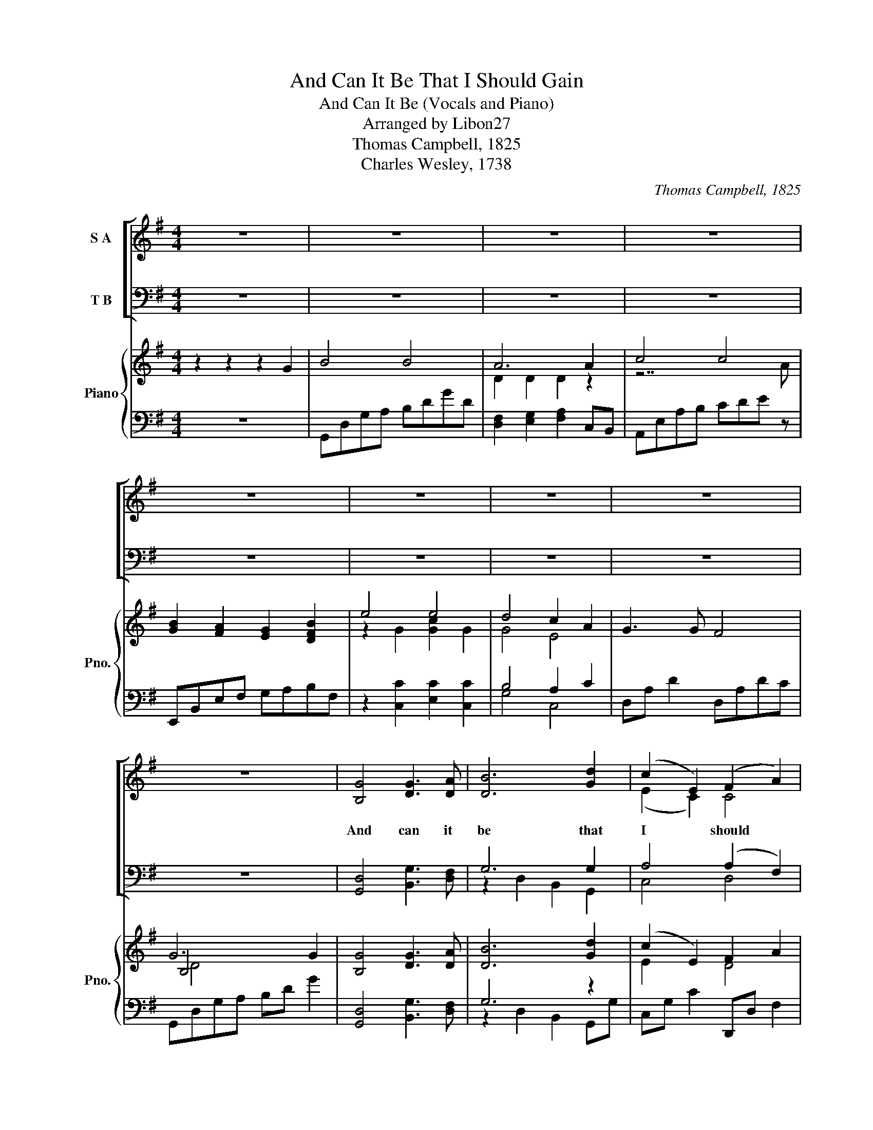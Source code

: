 X:1
T:And Can It Be That I Should Gain
T:And Can It Be (Vocals and Piano)
T:Arranged by Libon27
T:Thomas Campbell, 1825
T:Charles Wesley, 1738
C:Thomas Campbell, 1825
Z:Charles Wesley, 1738
%%score [ ( 1 2 ) ( 3 4 ) ] { ( 5 7 9 ) | ( 6 8 ) }
L:1/8
M:4/4
K:G
V:1 treble nm="S A"
V:2 treble 
V:3 bass nm="T B"
V:4 bass 
V:5 treble nm="Piano" snm="Pno."
V:7 treble 
V:9 treble 
V:6 bass 
V:8 bass 
V:1
 z8 | z8 | z8 | z8 | z8 | z8 | z8 | z8 | z8 | [B,G]4 [DG]3 [DA] | [DB]6 [Gd]2 | (c2 E2) (F2 A2) | %12
w: |||||||||And can it|be that|I * should *|
 [B,G]6 [B,D]2 | (E2 A2) (F2 D2) | G4 (A2 G2) | [DF]4 [^CE]4 | D8 | D4 [DF]2 [DG]2 | (G4 F2) D2 | %19
w: gain an|in- * t'rest *|in the *|Sav- iour's|blood?|Died He for|me, * who|
 [DG]4 [DB]4 | [DA]6 D2 | ([CE]2 [EG]4) [CE]2 | (D2 G4) A2 | [DB]4 [CA]4 | [B,G]8 | %25
w: caused His|pain? For|me * who|Him * to|death pur-|sued?|
 [DB]4 [DA]2 D2 | G4 (A2 B2) | (c2 E2) (A2 G2) | (F3 E) D2 D2 | (B,2 D2 G2) D2 | (E2 G2 c2) E2 | %31
w: A- maz- ing|love! How *|can * it *|be * * that|thou, * * my|God, * * shoudst|
 (F2 A2 d2) F2 | G6 G2 | B4 B4 | A6 A2 | c4 c4 | B6 B2 | e4 e4 | d4 (c2 A2) | [DG]4 [CF]4 | %40
w: die * * for|me? A-|maz- ing|love! How|can it|be that|thou, my|God, shoudst *|die for|
 [B,G]8 | [B,G]4 [DG]3 [DA] | [DB]6 [Gd]2 | (c2 E2) (F2 A2) | [B,G]6 [B,D]2 | (E2 A2) (F2 D2) | %46
w: me?|He left His|Fa- ther's|throne * a- *|bove so|free * so *|
 G4 (A2 G2) | [DF]4 [^CE]4 | D8 | D4 [DF]2 [DG]2 | (G4 F2) D2 | [DG]4 [DB]4 | [DA]6 D2 | %53
w: in- fi- *|nite His|grace!|hum- bled him-|self * so|great His|love and|
 ([CE]2 [EG]4) [CE]2 | (D2 G4) A2 | [DB]4 [CA]4 | [B,G]8 | [DB]4 [DA]2 D2 | G4 (A2 B2) | %59
w: bled * for|A- * dam's|hel- pless|race.|'Tis mer- cy|all, im- *|
 (c2 E2) (A2 G2) | (F3 E) D2 D2 | (B,2 D2 G2) D2 | (E2 G2 c2) E2 | (F2 A2 d2) F2 | G6 G2 | B4 B4 | %66
w: mense * and *|free; * * for|O * * my|God, * * it|found * * out|me. A-|maz- ing|
 A6 A2 | c4 c4 | B6 B2 | e4 e4 | d4 ((c2 A2)) | [DG]4 [CF]4 | [B,G]8 | [B,G]4 [DG]3 [DA] | %74
w: love! How|can it|be that|thou, my|God, shoudst *|die for|me?|Long my im-|
 [DB]6 [Gd]2 | (c2 E2) (F2 A2) | [B,G]6 [B,D]2 | (E2 A2) (F2 D2) | G4 (A2 G2) | [DF]4 [^CE]4 | D8 | %81
w: pri- soned|spir- * rit *|lay fast|bound * in *|sin and *|na- ture's|night;|
 D4 [DF]2 [DG]2 | (G4 F2) D2 | [DG]4 [DB]4 | [DA]6 D2 | ([CE]2 [EG]4) [CE]2 | (D2 G4) A2 | %87
w: thine eye dif-|fused * a|quick- n'ing|ray; I|woke * the|dun- * geon|
 [DB]4 [CA]4 | [B,G]8 | [DB]4 [DA]2 D2 | G4 (A2 B2) | (c2 E2) (A2 G2) | (F3 E) D2 D2 | %93
w: flamed with|light;|my chains fell|off, my *|heart * was *|free; * * I|
 (B,2 D2 G2) D2 | (E2 G2 c2) E2 | (F2 A2 d2) F2 | G6 G2 | B4 B4 | A6 A2 | c4 c4 | B6 B2 | e4 e4 | %102
w: rose, * * went|forth, * * and|fol- * * lowed|thee. A-|maz- ing|love! How|can it|be that|thou, my|
 d4 (((c2 A2))) | [DG]4 [CF]4 | G6 G2 | B4 B4 | A6 A2 | c4 c4 | B6 B2 | e4 e4 | d4 ((c2 A2)) | %111
w: God, shoudst *|die for|me. A-|maz- ing|love! How|can it|be that|thou, my|God, shoudst *|
 [Gd]8 | [Fd]8 | [Bg]8- | [Bg]8- | [Bg]8 |] %116
w: die|for|me!|||
V:2
 x8 | x8 | x8 | x8 | x8 | x8 | x8 | x8 | x8 | x8 | x8 | (E2 C2) C4 | x8 | C4 A,4 | D4 D4 | x8 | %16
 D8 | x8 | D6 x2 | x8 | x8 | x8 | D6 E2 | x8 | x8 | x8 | D4 D4 | E4 E4 | D6 A,2 | B,6 B,2 | %30
 C2 E4 E2 | D6 C2 | B,6 z2 | z4 D4 | D2 D2 D2 z2 | z4 E4 | E2 E2 E2 z2 | z2 G2 G2 G2 | G4 E4 | x8 | %40
 x8 | x8 | x8 | (E2 C2) C4 | x8 | C4 A,4 | D4 D4 | x8 | D8 | x8 | D6 x2 | x8 | x8 | x8 | D6 E2 | %55
 x8 | x8 | x8 | D4 D4 | E4 E4 | D6 A,2 | B,6 B,2 | C2 E4 E2 | D6 C2 | B,6 z2 | z4 D4 | %66
 D2 D2 D2 z2 | z4 E4 | E2 E2 E2 z2 | z2 G2 G2 G2 | G4 E4 | x8 | x8 | x8 | x8 | (E2 C2) C4 | x8 | %77
 C4 A,4 | D4 D4 | x8 | D8 | x8 | D6 x2 | x8 | x8 | x8 | D6 E2 | x8 | x8 | x8 | D4 D4 | E4 E4 | %92
 D6 A,2 | B,6 B,2 | C2 E4 E2 | D6 C2 | B,6 z2 | z4 D4 | D2 D2 D2 z2 | z4 E4 | E2 E2 E2 z2 | %101
 z2 G2 G2 G2 | G4 E4 | x8 | B,6 z2 | z4 D4 | D2 D2 D2 z2 | z4 E4 | E2 E2 E2 z2 | z2 G2 G2 G2 | %110
 G4 E4 | x8 | x8 | x8 | x8 | x8 |] %116
V:3
 z8 | z8 | z8 | z8 | z8 | z8 | z8 | z8 | z8 | [G,,D,]4 [B,,G,]3 [D,F,] | G,6 G,2 | A,4 (A,2 F,2) | %12
w: ||||||||||||
 [G,,G,]6 [G,,G,]2 | (G,2 E,2) (A,2 F,2) | [B,,G,]4 (([F,,C]2 [G,,A,]2)) | [A,,A,]4 [A,,G,]4 | %16
w: ||||
 [D,F,]8 | [D,F,]4 [D,A,]2 [D,B,]2 | B,4 A,2 F,2 | [B,,G,]4 [G,,G,]4 | [D,F,]6 [B,,G,]2 | %21
w: |||||
 [C,G,]6 [C,G,]2 | [B,,G,]6 [C,G,]2 | [D,G,]4 [D,F,]4 | [G,,G,]8 | [G,,G,]4 [D,F,]2 [C,F,]2 | %26
w: |||||
 [B,,G,]4 ([A,,F,]2 [G,,G,]2) | G,4 (E,2 A,2) | (A,3 G,) F,2 F,2 | [G,,G,]6 [G,,G,]2 | %30
w: ||||
 [C,G,]6 [C,A,]2 | (A,2 F,4) A,2 | [G,,G,]6 z2 | z4 [G,,G,]4 | [D,F,]2 [D,F,]2 [D,F,]2 z2 | %35
w: |||A-|maz- ing love|
 z4 [A,,E,]4 | B,2 B,2 B,2 z2 | z2 [C,C]2 [E,C]2 [C,C]2 | B,4 (A,2 C2) | [D,B,]4 [D,A,]4 | %40
w: How|can it be|that thou, my|God, * *||
 [G,,G,]8 | [G,,D,]4 [B,,G,]3 [D,F,] | G,6 G,2 | A,4 (A,2 F,2) | [G,,G,]6 [G,,G,]2 | %45
w: |||||
 (G,2 E,2) (A,2 F,2) | [B,,G,]4 (([F,,C]2 [G,,A,]2)) | [A,,A,]4 [A,,G,]4 | [D,F,]8 | %49
w: ||||
 [D,F,]4 [D,A,]2 [D,B,]2 | B,4 A,2 F,2 | [B,,G,]4 [G,,G,]4 | [D,F,]6 [B,,G,]2 | [C,G,]6 [C,G,]2 | %54
w: |||||
 [B,,G,]6 [C,G,]2 | [D,G,]4 [D,F,]4 | [G,,G,]8 | [G,,G,]4 [D,F,]2 [C,F,]2 | %58
w: ||||
 [B,,G,]4 ([A,,F,]2 [G,,G,]2) | G,4 (E,2 A,2) | (A,3 G,) F,2 F,2 | [G,,G,]6 [G,,G,]2 | %62
w: ||||
 [C,G,]6 [C,A,]2 | (A,2 F,4) A,2 | [G,,G,]6 z2 | z4 [G,,G,]4 | [D,F,]2 [D,F,]2 [D,F,]2 z2 | %67
w: |||A-|maz- ing love|
 z4 [A,,E,]4 | B,2 B,2 B,2 z2 | z2 [C,C]2 [E,C]2 [C,C]2 | B,4 ((A,2 C2)) | [D,B,]4 [D,A,]4 | %72
w: How|can it be|that thou, my|God, * *||
 [G,,G,]8 | [G,,D,]4 [B,,G,]3 [D,F,] | G,6 G,2 | A,4 (A,2 F,2) | [G,,G,]6 [G,,G,]2 | %77
w: |||||
 (G,2 E,2) (A,2 F,2) | [B,,G,]4 (([F,,C]2 [G,,A,]2)) | [A,,A,]4 [A,,G,]4 | [D,F,]8 | %81
w: ||||
 [D,F,]4 [D,A,]2 [D,B,]2 | B,4 A,2 F,2 | [B,,G,]4 [G,,G,]4 | [D,F,]6 [B,,G,]2 | [C,G,]6 [C,G,]2 | %86
w: |||||
 [B,,G,]6 [C,G,]2 | [D,G,]4 [D,F,]4 | [G,,G,]8 | [G,,G,]4 [D,F,]2 [C,F,]2 | %90
w: ||||
 [B,,G,]4 ([A,,F,]2 [G,,G,]2) | G,4 (E,2 A,2) | (A,3 G,) F,2 F,2 | [G,,G,]6 [G,,G,]2 | %94
w: ||||
 [C,G,]6 [C,A,]2 | (A,2 F,4) A,2 | [G,,G,]6 z2 | z4 [G,,G,]4 | [D,F,]2 [D,F,]2 [D,F,]2 z2 | %99
w: |||||
 z4 [A,,E,]4 | B,2 B,2 B,2 z2 | z2 [C,C]2 [E,C]2 [C,C]2 | B,4 (((A,2 C2))) | [D,B,]4 [D,A,]4 | %104
w: |||||
 [G,,G,]6 z2 | z4 [G,,G,]4 | [D,F,]2 [D,F,]2 [D,F,]2 z2 | z4 [A,,E,]4 | B,2 B,2 B,2 z2 | %109
w: |A-|maz- ing love|How|can it be|
 z2 [C,C]2 [E,C]2 [C,C]2 | B,4 ((A,2 C2)) | [D,B,]8 | [D,A,]8 | [G,B,]8- | [G,B,]8- | [G,B,]8 |] %116
w: that thou, my|God, * *||||||
V:4
 x8 | x8 | x8 | x8 | x8 | x8 | x8 | x8 | x8 | x8 | z2 D,2 B,,2 G,,2 | C,4 D,4 | x8 | %13
 C,4 (D,2 C,2) | x8 | x8 | x8 | x8 | D,6 C,2 | x8 | x8 | x8 | x8 | x8 | x8 | x8 | x8 | C,4 ^C,4 | %28
 D,6 D,2 | x8 | x8 | D,6 D,2 | x8 | x8 | x8 | x8 | E,2 E,2 E,2 x2 | x8 | G,4 C,4 | x8 | x8 | x8 | %42
 z2 D,2 B,,2 G,,2 | C,4 D,4 | x8 | C,4 (D,2 C,2) | x8 | x8 | x8 | x8 | D,6 C,2 | x8 | x8 | x8 | %54
 x8 | x8 | x8 | x8 | x8 | C,4 ^C,4 | D,6 D,2 | x8 | x8 | D,6 D,2 | x8 | x8 | x8 | x8 | %68
 E,2 E,2 E,2 x2 | x8 | G,4 C,4 | x8 | x8 | x8 | z2 D,2 B,,2 G,,2 | C,4 D,4 | x8 | C,4 (D,2 C,2) | %78
 x8 | x8 | x8 | x8 | D,6 C,2 | x8 | x8 | x8 | x8 | x8 | x8 | x8 | x8 | C,4 ^C,4 | D,6 D,2 | x8 | %94
 x8 | D,6 D,2 | x8 | x8 | x8 | x8 | E,2 E,2 E,2 x2 | x8 | G,4 C,4 | x8 | x8 | x8 | x8 | x8 | %108
 E,2 E,2 E,2 x2 | x8 | G,4 C,4 | x8 | x8 | x8 | x8 | x8 |] %116
V:5
 z2 z2 z2 G2 | B4 B4 | A6 A2 | c4 c4 | [GB]2 [FA]2 [EG]2 [DFB]2 | e4 e4 | d4 c2 A2 | G3 G F4 | %8
 G6 G2 | [B,G]4 [DG]3 [DA] | [DB]6 [Gd]2 | ((c2 E2)) F2 A2 | G6 [B,D]2 | ((E2 A2)) ((F2 [CD]2)) | %14
 G4 ((A2 G2)) | [DF]4 [^CE]4 | D6 D2 | [CD]4 [DF]2 [DG]2 | ((G4 F2)) D2 | G4 B4 | [DA]6 D2 | %21
 [CE]2 [EG]4 [CE]2 | D2 G4 A2 | [DB]4 [CA]4 | [GB][Ac][Bd][Ac] [GB]4 | B4 A2 D2 | %26
 [DG]2 DG [DA]2 [DB]2 | [Ec]2 E2 [EA]2 [EG]2 | [DF]3 E D2 D2 | z3 B, BGDB, | z3 E dcGE | %31
 z3 F dAF z | .[B,DG]2 .[B,DG]2 .[B,DG]2 [B,DG]2 | B4 B4 | A6 A2 | c4 c4 | %36
 [GB]2 [FA]2 [EG]2 [DFB]2 | e4 e4 | d4 c2 A2 | G3 G F4 | G6 G2 | %41
 b/g/d/B/ b/g/d/B/ b/g/d/B/ b/g/d/B/ | b/g/d/B/ b/g/d/B/ b/g/d/B/ b/g/d/B/ | %43
 c'/g/e/c/ c'/g/e/c/ a/f/d/A/ a/f/d/A/ | b/g/d/B/ b/g/d/B/ b/g/d/B/ b/g/d/B/ | %45
 c'/g/e/c/ c'/g/e/c/ a/f/d/A/ a/f/d/A/ | b/g/d/B/ b/g/d/B/ a/f/d/A/ b/g/d/B/ | %47
 a/e/^c/A/ a/e/c/A/ a/e/c/A/ a/e/c/A/ | a/f/d/A/ a/f/d/A/ a/f/d/A/ a/f/d/A/ | %49
 a/f/d/A/ a/f/d/A/ a/f/d/A/ b/g/d/B/ | b/g/d/B/ b/g/d/B/ a/f/d/A/ a/f/d/A/ | %51
 b/g/d/B/ b/g/d/B/ b/g/d/B/ b/g/d/B/ | a/f/d/A/ a/f/d/A/ a/f/d/A/ a/f/d/A/ | %53
 c'/g/e/c/ c'/g/e/c/ c'/g/e/c/ c'/g/e/c/ | b/g/d/B/ b/g/d/B/ b/g/d/B/ b/g/d/B/ | %55
 b/g/d/B/ b/g/d/B/ a/f/d/A/ a/f/d/A/ | b/g/d/B/ b/g/d/B/ b/g/d/B/ b/g/d/B/ | B4 A2 D2 | %58
 [DG]2 DG [DA]2 [DB]2 | [Ec]2 E2 [EA]2 [EG]2 | [DF]3 E D2 D2 | z3 B, BGDB, | z3 E dcGE | %63
 z3 F dAF z | .[B,DG]2 .[B,DG]2 .[B,DG]2 [B,DG]2 | b/g/d/B/ b/g/d/B/ b/g/d/B/ b/g/d/B/ | %66
 a/f/d/A/ a/f/d/A/ a/f/d/A/ a/f/d/A/ | e'/c'/a/e/ e'/c'/a/e/ e'/c'/a/e/ e'/c'/a/e/ | %68
 e'/b/g/e/ e'/b/g/e/ e'/b/g/e/ e'/b/g/e/ | c'/g/e/c/ c'/g/e/c/ c'/g/e/c/ c'/g/e/c/ | %70
 b/g/d/B/ b/g/d/B/ a/e/c/A/ a/e/c/A/ | b/g/d/B/ b/g/d/B/ a/f/d/A/ a/f/d/A/ | %72
 .[Bg]2 .[Bg]2 .[Bg]2 .[Bg]2 | [B,G]4 [DG]3 [DA] | [DB]6 [Gd]2 | (((c2 E2))) F2 A2 | G6 [B,D]2 | %77
 (((E2 A2))) (((F2 [CD]2))) | G4 (((A2 G2))) | [DF]4 [^CE]4 | D6 D2 | [CD]4 [DF]2 [DG]2 | %82
 (((G4 F2))) D2 | G4 B4 | [DA]6 D2 | [CE]2 [EG]4 [CE]2 | D2 G4 A2 | [DB]4 [CA]4 | %88
 [GB][Ac][Bd][Ac] [GB]4 | B4 A2 D2 | [DG]2 DG [DA]2 [DB]2 | [Ec]2 E2 [EA]2 [EG]2 | [DF]3 E D2 D2 | %93
 z3 B, BGDB, | z3 E dcGE | z3 F dAF z | .[B,DG]2 .[B,DG]2 .[B,DG]2 [B,DG]2 | B4 B4 | A6 A2 | %99
 c4 c4 | [GB]2 [FA]2 [EG]2 [DFB]2 | e4 e4 | d4 c2 A2 | G3 G F4 | G6 GA | B4 B4 | A6 A2 | c4 c4 | %108
 [GB]2 [FA]2 [EG]2 [DFB]2 | e4 e4 | d4 c2 A2 | [Gd]8 | [Fd]8 | z4 [Dd]/[Dd]/[Dd] [^D^d]2 | %114
 [Dd]2 [Cc]2 [^A,^A]2 [Dd]2- | [Dd]2 [Dd]/[Dd]/[Dd] [Gg]4 |] %116
V:6
 z8 | G,,D,G,A, B,DGD | [D,F,]2 [E,G,]2 [F,A,]2 C,B,, | A,,E,A,B, CDE z | E,,B,,E,F, G,A,B,F, | %5
 z2 [C,C]2 [E,C]2 [C,C]2 | B,4 A,2 C2 | D,A, D2 D,A,DC | G,,D,G,A, B,D G2 | %9
 [G,,D,]4 [B,,G,]3 [D,F,] | G,6 z2 | C,G, C2 D,,D, F,2 | G,,D,G,A, B,2 z2 | C,,C,E,C,, D,,D,F,D,, | %14
 G,,D,G,B, [F,,F,]2 [G,,G,]2 | A,,E,A,B, z2 A,2 | [D,F,][E,G,][F,A,][E,G,] [D,F,]4 | %17
 [D,F,]4 [D,A,]2 [D,B,]2 | B,4 A,2 F,2 | B,,G, z G, G,,G, z G, | %20
 [D,F,]2 [D,,D,]2 [D,,D,]2 [D,,D,]2 | [C,G,]4 .[C,G,]2 .[C,G,]2 | [B,,G,]4 .[B,,G,]2 .[C,G,]2 | %23
 .[D,G,]2 .[D,G,]2 .[D,F,]2 .[D,F,]2 | [G,,G,]4 .[G,,G,]2 .[G,,G,]2 | G,2 G,2 [D,F,]2 [C,F,]2 | %26
 G,G, z2 [A,,F,]2 [G,,G,]2 | C,G,CC, A,,A,^CD | A,3 G, F,2 F,2 | G,,D, G,6 | C,G, C6 | %31
 D,A, D4 z D | .[G,,G,]2 .[G,,G,]2 .[G,,G,]2 [G,,G,]2 | G,,D,G,A, B,DGD | %34
 [D,F,]2 [E,G,]2 [F,A,]2 C,B,, | A,,E,A,B, CDE z | E,,B,,E,F, G,A,B,F, | z2 [C,C]2 [E,C]2 [C,C]2 | %38
 B,4 A,2 C2 | D,A, D2 D,A,DC | G,,D,G,A, B,D G2 | [G,,G,]4 [G,,G,]3 [A,,A,] | [B,,B,]6 [D,D]2 | %43
 [C,C]2 [E,,E,]2 [F,,F,]2 [A,,A,]2 | [G,,G,]6 [D,,D,]2 | [E,,E,]2 [A,,A,]2 [F,,F,]2 [D,,D,]2 | %46
 [G,,G,]4 [A,,A,]2 [G,,G,]2 | [F,,F,]4 [E,,E,]4 | [D,,D,]2 [D,,D,]2 [D,,D,]2 [D,,D,]2 | %49
 [D,,D,]4 [F,,F,]2 [G,,G,]2 | [G,,G,]4 [F,,F,]2 [D,,D,]2 | [G,,G,]2 [G,,G,]2 [B,,B,]2 [G,,G,]2 | %52
 [D,F,]2 [D,,D,]2 [D,,D,]2 [D,,D,]2 | [E,,E,]2 [G,,G,]4 [E,,E,]2 | [D,,D,]2 [G,,G,]4 [A,,A,]2 | %55
 [B,,B,]4 [A,,A,]4 | [G,,G,]2 [G,,G,]2 [G,,G,]2 [G,,G,]2 | G,2 G,2 [D,F,]2 [C,F,]2 | %58
 G,G, z2 [A,,F,]2 [G,,G,]2 | C,G,CC, A,,A,^CD | A,3 G, F,2 F,2 | G,,D, G,6 | C,G, C6 | %63
 D,A, D4 z D | .[G,,G,]2 .[G,,G,]2 .[G,,G,]2 [G,,G,]2 | [B,,B,]4 [B,,B,]4 | %66
 [D,,D,]2 [E,,E,]2 [F,,F,]2 [D,,D,]2 | [A,,A,]4 [A,,A,]4 | [E,,E,]2 [F,,F,]2 [G,,G,]2 [B,,B,]2 | %69
 [C,C]2 [C,C]2 [E,C]2 [C,C]2 | [G,,G,]4 [C,C]2 [A,,A,]2 | [G,,G,]4 [F,,F,]4 | %72
 .[G,,G,]2 .[G,,G,]2 .[G,,G,]2 .[G,,G,]2 | [G,,D,]4 [B,,G,]3 [D,F,] | G,6 z2 | C,G,CC, D,,D,F,D,, | %76
 G,,D,G,A, B,2 z2 | C,,C,E,C,, D,,D,F,D,, | G,,D,G,B, [F,,F,]2 [G,,G,]2 | A,,E,A,B, z2 A,2 | %80
 [D,F,][E,G,][F,A,][E,G,] [D,F,]4 | [D,F,]4 [D,A,]2 [D,B,]2 | B,4 A,2 F,2 | B,,G, z G, G,,G, z G, | %84
 [D,F,]2 [D,,D,]2 [D,,D,]2 [D,,D,]2 | [C,G,]4 .[C,G,]2 .[C,G,]2 | [B,,G,]4 .[B,,G,]2 .[C,G,]2 | %87
 .[D,G,]2 .[D,G,]2 .[D,F,]2 .[D,F,]2 | [G,,G,]4 .[G,,G,]2 .[G,,G,]2 | G,2 G,2 [D,F,]2 [C,F,]2 | %90
 G,G, z2 [A,,F,]2 [G,,G,]2 | C,G,CC, A,,A,^CD | A,3 G, F,2 F,2 | G,,D, G,6 | C,G, C6 | %95
 D,A, D4 z D | .[G,,G,]2 .[G,,G,]2 .[G,,G,]2 [G,,G,]2 | G,,D,G,A, B,DGD | %98
 [D,F,]2 [E,G,]2 [F,A,]2 C,B,, | A,,E,A,B, CDE z | E,,B,,E,F, G,A,B,F, | z2 [C,C]2 [E,C]2 [C,C]2 | %102
 B,4 A,2 C2 | D,A, D2 D,A,DC | G,,D,G,A, B,D z2 | G,,D,G,A, B,DGD | [D,F,]2 [E,G,]2 [F,A,]2 C,B,, | %107
 A,,E,A,B, CDE z | E,,B,,E,F, G,A,B,F, | z2 [C,C]2 [E,C]2 [C,C]2 | B,4 A,2 C2 | %111
 z2 [D,,D,]2 [G,,G,]2 [D,D]2 | z2 [D,,D,]2 [D,,D,]2 [D,,D,]2 | %113
 z4 [D,,D,]/[D,,D,]/[D,,D,] [^D,,^D,]2 | [D,,D,]2 [C,,C,]2 [^A,,,^A,,]2 [D,,D,]2- | %115
 [D,,D,]2 [D,,D,]/[D,,D,]/[D,,D,] [G,,G,]4 |] %116
V:7
 x8 | x8 | D2 D2 D2 z2 | z7 A | x8 | z2 G2 [Gc]2 G2 | G4 E4 | x8 | B,4 x4 | x8 | x8 | E2 x2 D4 | %12
 B,4 x4 | C4 A,4 | D4 D4 | x8 | x8 | x8 | D6 x2 | D2 D2 D2 D2 | x8 | x8 | D6 E2 | x8 | x8 | %25
 D3 D D2 x2 | x8 | x8 | x8 | x8 | x8 | x8 | x8 | x8 | D2 D2 D2 z2 | z7 A | x8 | z2 G2 [Gc]2 G2 | %38
 G4 E4 | x8 | B,4 x4 | x8 | x8 | x8 | x8 | x8 | x8 | x8 | x8 | x8 | x8 | x8 | x8 | x8 | x8 | x8 | %56
 x8 | D3 D D2 x2 | x8 | x8 | x8 | x8 | x8 | x8 | x8 | x8 | x8 | x8 | x8 | x8 | x8 | x8 | x8 | x8 | %74
 x8 | E2 x2 D4 | B,4 x4 | C4 A,4 | D4 D4 | x8 | x8 | x8 | D6 x2 | D2 D2 D2 D2 | x8 | x8 | D6 E2 | %87
 x8 | x8 | D3 D D2 x2 | x8 | x8 | x8 | x8 | x8 | x8 | x8 | x8 | D2 D2 D2 z2 | z7 A | x8 | %101
 z2 G2 [Gc]2 G2 | G4 E4 | x8 | [B,D]4 x4 | x8 | D2 D2 D2 z2 | z7 A | x8 | z2 G2 [Gc]2 G2 | G4 E4 | %111
 x8 | x8 | x8 | x8 | x8 |] %116
V:8
 x8 | x8 | x8 | x8 | x8 | x8 | G,4 C,4 | x8 | x8 | x8 | z2 D,2 B,,2 G,,G, | x8 | x8 | x8 | x8 | %15
 x8 | x8 | x8 | D,6 C,2 | x8 | x8 | x8 | x8 | x8 | x8 | G,,4 z4 | G,,4 x4 | x8 | D,8 | x8 | x8 | %31
 x8 | x8 | x8 | x8 | x8 | x8 | x8 | G,4 C,4 | x8 | x8 | x8 | x8 | x8 | x8 | x8 | x8 | x8 | x8 | %49
 x8 | x8 | x8 | x8 | x8 | x8 | x8 | x8 | G,,4 z4 | G,,4 x4 | x8 | D,8 | x8 | x8 | x8 | x8 | x8 | %66
 x8 | x8 | x8 | x8 | x8 | x8 | x8 | x8 | z2 D,2 B,,2 G,,G, | x8 | x8 | x8 | x8 | x8 | x8 | x8 | %82
 D,6 C,2 | x8 | x8 | x8 | x8 | x8 | x8 | G,,4 z4 | G,,4 x4 | x8 | D,8 | x8 | x8 | x8 | x8 | x8 | %98
 x8 | x8 | x8 | x8 | G,4 C,4 | x8 | x8 | x8 | x8 | x8 | x8 | x8 | G,4 C,4 | x8 | x8 | x8 | x8 | %115
 x8 |] %116
V:9
 x8 | x8 | x8 | x8 | x8 | x8 | x8 | x8 | D4 x4 | x8 | x8 | x8 | x8 | x8 | x8 | x8 | x8 | x8 | x8 | %19
 x8 | x8 | x8 | x8 | x8 | x8 | x8 | x8 | x8 | x8 | x8 | x8 | x8 | x8 | x8 | x8 | x8 | x8 | x8 | %38
 x8 | x8 | D4 x4 | x8 | x8 | x8 | x8 | x8 | x8 | x8 | x8 | x8 | x8 | x8 | x8 | x8 | x8 | x8 | x8 | %57
 x8 | x8 | x8 | x8 | x8 | x8 | x8 | x8 | x8 | x8 | x8 | x8 | x8 | x8 | x8 | x8 | x8 | x8 | x8 | %76
 x8 | x8 | x8 | x8 | x8 | x8 | x8 | x8 | x8 | x8 | x8 | x8 | x8 | x8 | x8 | x8 | x8 | x8 | x8 | %95
 x8 | x8 | x8 | x8 | x8 | x8 | x8 | x8 | x8 | x8 | x8 | x8 | x8 | x8 | x8 | x8 | x8 | x8 | x8 | %114
 x8 | x8 |] %116

